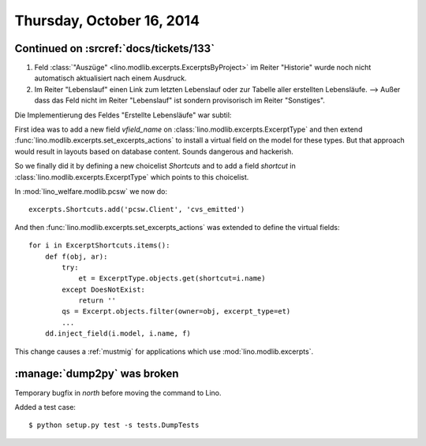 ==========================
Thursday, October 16, 2014
==========================

Continued on :srcref:`docs/tickets/133`
========================================

#.  Feld :class:`"Auszüge" <lino.modlib.excerpts.ExcerptsByProject>` im Reiter
    "Historie" wurde noch nicht automatisch aktualisiert nach einem
    Ausdruck.

#.  Im Reiter "Lebenslauf" einen Link zum letzten Lebenslauf oder zur
    Tabelle aller erstellten Lebensläufe.  --> Außer dass das Feld
    nicht im Reiter "Lebenslauf" ist sondern provisorisch im Reiter
    "Sonstiges".

Die Implementierung des Feldes "Erstellte Lebensläufe" war subtil:

First idea was to add a new field `vfield_name` on
:class:`lino.modlib.excerpts.ExcerptType` and then extend
:func:`lino.modlib.excerpts.set_excerpts_actions` to install a virtual field on
the model for these types.  But that approach would result in layouts
based on database content.  Sounds dangerous and hackerish.

So we finally did it by defining a new choicelist `Shortcuts` and to
add a field `shortcut` in :class:`lino.modlib.excerpts.ExcerptType` which
points to this choicelist.

In :mod:`lino_welfare.modlib.pcsw` we now do::

  excerpts.Shortcuts.add('pcsw.Client', 'cvs_emitted')

And then :func:`lino.modlib.excerpts.set_excerpts_actions` was extended to
define the virtual fields::

  for i in ExcerptShortcuts.items():
      def f(obj, ar):
          try:
              et = ExcerptType.objects.get(shortcut=i.name)
          except DoesNotExist:
              return ''
          qs = Excerpt.objects.filter(owner=obj, excerpt_type=et)
          ...
      dd.inject_field(i.model, i.name, f)


This change causes a :ref:`mustmig` for applications which use
:mod:`lino.modlib.excerpts`.


:manage:`dump2py` was broken
============================

Temporary bugfix in `north` before moving the command to Lino. 

Added a test case::

  $ python setup.py test -s tests.DumpTests
